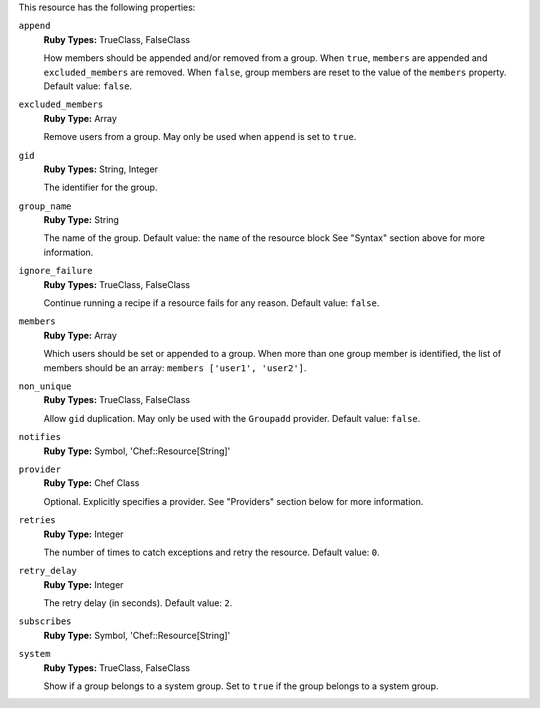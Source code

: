 .. The contents of this file may be included in multiple topics (using the includes directive).
.. The contents of this file should be modified in a way that preserves its ability to appear in multiple topics.

This resource has the following properties:
   
``append``
   **Ruby Types:** TrueClass, FalseClass

   How members should be appended and/or removed from a group. When ``true``, ``members`` are appended and ``excluded_members`` are removed. When ``false``, group members are reset to the value of the ``members`` property. Default value: ``false``.
   
``excluded_members``
   **Ruby Type:** Array

   Remove users from a group. May only be used when ``append`` is set to ``true``.
   
``gid``
   **Ruby Types:** String, Integer

   The identifier for the group.
   
``group_name``
   **Ruby Type:** String

   The name of the group. Default value: the ``name`` of the resource block See "Syntax" section above for more information.
   
``ignore_failure``
   **Ruby Types:** TrueClass, FalseClass

   Continue running a recipe if a resource fails for any reason. Default value: ``false``.
   
``members``
   **Ruby Type:** Array

   Which users should be set or appended to a group. When more than one group member is identified, the list of members should be an array: ``members ['user1', 'user2']``.
   
``non_unique``
   **Ruby Types:** TrueClass, FalseClass

   Allow ``gid`` duplication. May only be used with the ``Groupadd`` provider. Default value: ``false``.
   
``notifies``
   **Ruby Type:** Symbol, 'Chef::Resource[String]'

   .. include:: ../../includes_resources_common/includes_resources_common_notification_notifies.rst

   .. include:: ../../includes_resources_common/includes_resources_common_notification_timers_12-5.rst

   .. include:: ../../includes_resources_common/includes_resources_common_notification_notifies_syntax.rst
   
``provider``
   **Ruby Type:** Chef Class

   Optional. Explicitly specifies a provider. See "Providers" section below for more information.
   
``retries``
   **Ruby Type:** Integer

   The number of times to catch exceptions and retry the resource. Default value: ``0``.
   
``retry_delay``
   **Ruby Type:** Integer

   The retry delay (in seconds). Default value: ``2``.
   
``subscribes``
   **Ruby Type:** Symbol, 'Chef::Resource[String]'

   .. include:: ../../includes_resources_common/includes_resources_common_notification_subscribes.rst

   .. include:: ../../includes_resources_common/includes_resources_common_notification_timers_12-5.rst

   .. include:: ../../includes_resources_common/includes_resources_common_notification_subscribes_syntax.rst
   
``system``
   **Ruby Types:** TrueClass, FalseClass

   Show if a group belongs to a system group. Set to ``true`` if the group belongs to a system group.
